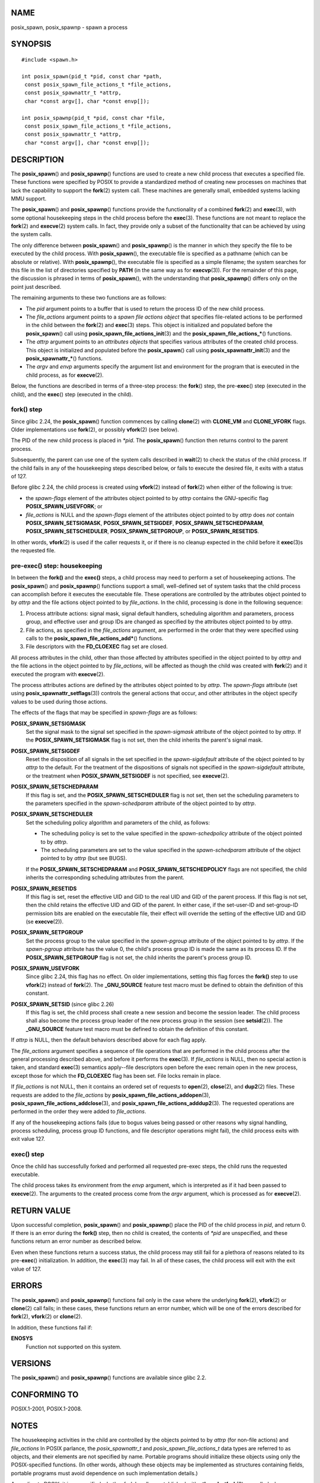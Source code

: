NAME
====

posix_spawn, posix_spawnp - spawn a process

SYNOPSIS
========

::

   #include <spawn.h>

   int posix_spawn(pid_t *pid, const char *path,
    const posix_spawn_file_actions_t *file_actions,
    const posix_spawnattr_t *attrp,
    char *const argv[], char *const envp[]);

   int posix_spawnp(pid_t *pid, const char *file,
    const posix_spawn_file_actions_t *file_actions,
    const posix_spawnattr_t *attrp,
    char *const argv[], char *const envp[]);

DESCRIPTION
===========

The **posix_spawn**\ () and **posix_spawnp**\ () functions are used to
create a new child process that executes a specified file. These
functions were specified by POSIX to provide a standardized method of
creating new processes on machines that lack the capability to support
the **fork**\ (2) system call. These machines are generally small,
embedded systems lacking MMU support.

The **posix_spawn**\ () and **posix_spawnp**\ () functions provide the
functionality of a combined **fork**\ (2) and **exec**\ (3), with some
optional housekeeping steps in the child process before the
**exec**\ (3). These functions are not meant to replace the
**fork**\ (2) and **execve**\ (2) system calls. In fact, they provide
only a subset of the functionality that can be achieved by using the
system calls.

The only difference between **posix_spawn**\ () and **posix_spawnp**\ ()
is the manner in which they specify the file to be executed by the child
process. With **posix_spawn**\ (), the executable file is specified as a
pathname (which can be absolute or relative). With **posix_spawnp**\ (),
the executable file is specified as a simple filename; the system
searches for this file in the list of directories specified by **PATH**
(in the same way as for **execvp**\ (3)). For the remainder of this
page, the discussion is phrased in terms of **posix_spawn**\ (), with
the understanding that **posix_spawnp**\ () differs only on the point
just described.

The remaining arguments to these two functions are as follows:

-  The *pid* argument points to a buffer that is used to return the
   process ID of the new child process.

-  The *file_actions* argument points to a *spawn file actions object*
   that specifies file-related actions to be performed in the child
   between the **fork**\ (2) and **exec**\ (3) steps. This object is
   initialized and populated before the **posix_spawn**\ () call using
   **posix_spawn_file_actions_init**\ (3) and the
   **posix_spawn_file_actions_\***\ () functions.

-  The *attrp* argument points to an *attributes objects* that specifies
   various attributes of the created child process. This object is
   initialized and populated before the **posix_spawn**\ () call using
   **posix_spawnattr_init**\ (3) and the **posix_spawnattr_\***\ ()
   functions.

-  The *argv* and *envp* arguments specify the argument list and
   environment for the program that is executed in the child process, as
   for **execve**\ (2).

Below, the functions are described in terms of a three-step process: the
**fork**\ () step, the pre-**exec**\ () step (executed in the child),
and the **exec**\ () step (executed in the child).

fork() step
-----------

Since glibc 2.24, the **posix_spawn**\ () function commences by calling
**clone**\ (2) with **CLONE_VM** and **CLONE_VFORK** flags. Older
implementations use **fork**\ (2), or possibly **vfork**\ (2) (see
below).

The PID of the new child process is placed in *\*pid*. The
**posix_spawn**\ () function then returns control to the parent process.

Subsequently, the parent can use one of the system calls described in
**wait**\ (2) to check the status of the child process. If the child
fails in any of the housekeeping steps described below, or fails to
execute the desired file, it exits with a status of 127.

Before glibc 2.24, the child process is created using **vfork**\ (2)
instead of **fork**\ (2) when either of the following is true:

-  the *spawn-flags* element of the attributes object pointed to by
   *attrp* contains the GNU-specific flag **POSIX_SPAWN_USEVFORK**; or

-  *file_actions* is NULL and the *spawn-flags* element of the
   attributes object pointed to by *attrp* does *not* contain
   **POSIX_SPAWN_SETSIGMASK**, **POSIX_SPAWN_SETSIGDEF**,
   **POSIX_SPAWN_SETSCHEDPARAM**, **POSIX_SPAWN_SETSCHEDULER**,
   **POSIX_SPAWN_SETPGROUP**, or **POSIX_SPAWN_RESETIDS**.

In other words, **vfork**\ (2) is used if the caller requests it, or if
there is no cleanup expected in the child before it **exec**\ (3)s the
requested file.

pre-exec() step: housekeeping
-----------------------------

In between the **fork()** and the **exec()** steps, a child process may
need to perform a set of housekeeping actions. The **posix_spawn**\ ()
and **posix_spawnp**\ () functions support a small, well-defined set of
system tasks that the child process can accomplish before it executes
the executable file. These operations are controlled by the attributes
object pointed to by *attrp* and the file actions object pointed to by
*file_actions*. In the child, processing is done in the following
sequence:

1. Process attribute actions: signal mask, signal default handlers,
   scheduling algorithm and parameters, process group, and effective
   user and group IDs are changed as specified by the attributes object
   pointed to by *attrp*.

2. File actions, as specified in the *file_actions* argument, are
   performed in the order that they were specified using calls to the
   **posix_spawn_file_actions_add\***\ () functions.

3. File descriptors with the **FD_CLOEXEC** flag set are closed.

All process attributes in the child, other than those affected by
attributes specified in the object pointed to by *attrp* and the file
actions in the object pointed to by *file_actions*, will be affected as
though the child was created with **fork**\ (2) and it executed the
program with **execve**\ (2).

The process attributes actions are defined by the attributes object
pointed to by *attrp*. The *spawn-flags* attribute (set using
**posix_spawnattr_setflags**\ (3)) controls the general actions that
occur, and other attributes in the object specify values to be used
during those actions.

The effects of the flags that may be specified in *spawn-flags* are as
follows:

**POSIX_SPAWN_SETSIGMASK**
   Set the signal mask to the signal set specified in the
   *spawn-sigmask* attribute of the object pointed to by *attrp*. If the
   **POSIX_SPAWN_SETSIGMASK** flag is not set, then the child inherits
   the parent's signal mask.

**POSIX_SPAWN_SETSIGDEF**
   Reset the disposition of all signals in the set specified in the
   *spawn-sigdefault* attribute of the object pointed to by *attrp* to
   the default. For the treatment of the dispositions of signals not
   specified in the *spawn-sigdefault* attribute, or the treatment when
   **POSIX_SPAWN_SETSIGDEF** is not specified, see **execve**\ (2).

**POSIX_SPAWN_SETSCHEDPARAM**
   If this flag is set, and the **POSIX_SPAWN_SETSCHEDULER** flag is not
   set, then set the scheduling parameters to the parameters specified
   in the *spawn-schedparam* attribute of the object pointed to by
   *attrp*.

**POSIX_SPAWN_SETSCHEDULER**
   Set the scheduling policy algorithm and parameters of the child, as
   follows:

   -  The scheduling policy is set to the value specified in the
      *spawn-schedpolicy* attribute of the object pointed to by *attrp*.

   -  The scheduling parameters are set to the value specified in the
      *spawn-schedparam* attribute of the object pointed to by *attrp*
      (but see BUGS).

   If the **POSIX_SPAWN_SETSCHEDPARAM** and
   **POSIX_SPAWN_SETSCHEDPOLICY** flags are not specified, the child
   inherits the corresponding scheduling attributes from the parent.

**POSIX_SPAWN_RESETIDS**
   If this flag is set, reset the effective UID and GID to the real UID
   and GID of the parent process. If this flag is not set, then the
   child retains the effective UID and GID of the parent. In either
   case, if the set-user-ID and set-group-ID permission bits are enabled
   on the executable file, their effect will override the setting of the
   effective UID and GID (se **execve**\ (2)).

**POSIX_SPAWN_SETPGROUP**
   Set the process group to the value specified in the *spawn-pgroup*
   attribute of the object pointed to by *attrp*. If the *spawn-pgroup*
   attribute has the value 0, the child's process group ID is made the
   same as its process ID. If the **POSIX_SPAWN_SETPGROUP** flag is not
   set, the child inherits the parent's process group ID.

**POSIX_SPAWN_USEVFORK**
   Since glibc 2.24, this flag has no effect. On older implementations,
   setting this flag forces the **fork()** step to use **vfork**\ (2)
   instead of **fork**\ (2). The **\_GNU_SOURCE** feature test macro
   must be defined to obtain the definition of this constant.

**POSIX_SPAWN_SETSID** (since glibc 2.26)
   If this flag is set, the child process shall create a new session and
   become the session leader. The child process shall also become the
   process group leader of the new process group in the session (see
   **setsid**\ (2)). The **\_GNU_SOURCE** feature test macro must be
   defined to obtain the definition of this constant.

If *attrp* is NULL, then the default behaviors described above for each
flag apply.

The *file_actions* argument specifies a sequence of file operations that
are performed in the child process after the general processing
described above, and before it performs the **exec**\ (3). If
*file_actions* is NULL, then no special action is taken, and standard
**exec**\ (3) semantics apply--file descriptors open before the exec
remain open in the new process, except those for which the
**FD_CLOEXEC** flag has been set. File locks remain in place.

If *file_actions* is not NULL, then it contains an ordered set of
requests to **open**\ (2), **close**\ (2), and **dup2**\ (2) files.
These requests are added to the *file_actions* by
**posix_spawn_file_actions_addopen**\ (3),
**posix_spawn_file_actions_addclose**\ (3), and
**posix_spawn_file_actions_adddup2**\ (3). The requested operations are
performed in the order they were added to *file_actions*.

If any of the housekeeping actions fails (due to bogus values being
passed or other reasons why signal handling, process scheduling, process
group ID functions, and file descriptor operations might fail), the
child process exits with exit value 127.

exec() step
-----------

Once the child has successfully forked and performed all requested
pre-exec steps, the child runs the requested executable.

The child process takes its environment from the *envp* argument, which
is interpreted as if it had been passed to **execve**\ (2). The
arguments to the created process come from the *argv* argument, which is
processed as for **execve**\ (2).

RETURN VALUE
============

Upon successful completion, **posix_spawn**\ () and **posix_spawnp**\ ()
place the PID of the child process in *pid*, and return 0. If there is
an error during the **fork()** step, then no child is created, the
contents of *\*pid* are unspecified, and these functions return an error
number as described below.

Even when these functions return a success status, the child process may
still fail for a plethora of reasons related to its pre-**exec**\ ()
initialization. In addition, the **exec**\ (3) may fail. In all of these
cases, the child process will exit with the exit value of 127.

ERRORS
======

The **posix_spawn**\ () and **posix_spawnp**\ () functions fail only in
the case where the underlying **fork**\ (2), **vfork**\ (2) or
**clone**\ (2) call fails; in these cases, these functions return an
error number, which will be one of the errors described for
**fork**\ (2), **vfork**\ (2) or **clone**\ (2).

In addition, these functions fail if:

**ENOSYS**
   Function not supported on this system.

VERSIONS
========

The **posix_spawn**\ () and **posix_spawnp**\ () functions are available
since glibc 2.2.

CONFORMING TO
=============

POSIX.1-2001, POSIX.1-2008.

NOTES
=====

The housekeeping activities in the child are controlled by the objects
pointed to by *attrp* (for non-file actions) and *file_actions* In POSIX
parlance, the *posix_spawnattr_t* and *posix_spawn_file_actions_t* data
types are referred to as objects, and their elements are not specified
by name. Portable programs should initialize these objects using only
the POSIX-specified functions. (In other words, although these objects
may be implemented as structures containing fields, portable programs
must avoid dependence on such implementation details.)

According to POSIX, it is unspecified whether fork handlers established
with **pthread_atfork**\ (3) are called when **posix_spawn**\ () is
invoked. Since glibc 2.24, the fork handlers are not executed in any
case. On older implementations, fork handlers are called only if the
child is created using **fork**\ (2).

There is no "posix_fspawn" function (i.e., a function that is to
**posix_spawn**\ () as **fexecve**\ (3) is to **execve**\ (2)). However,
this functionality can be obtained by specifying the *path* argument as
one of the files in the caller's */proc/self/fd* directory.

BUGS
====

POSIX.1 says that when **POSIX_SPAWN_SETSCHEDULER** is specified in
*spawn-flags*, then the **POSIX_SPAWN_SETSCHEDPARAM** (if present) is
ignored. However, before glibc 2.14, calls to **posix_spawn**\ () failed
with an error if **POSIX_SPAWN_SETSCHEDULER** was specified without also
specifying **POSIX_SPAWN_SETSCHEDPARAM**.

EXAMPLES
========

The program below demonstrates the use of various functions in the POSIX
spawn API. The program accepts command-line attributes that can be used
to create file actions and attributes objects. The remaining
command-line arguments are used as the executable name and command-line
arguments of the program that is executed in the child.

In the first run, the **date**\ (1) command is executed in the child,
and the **posix_spawn**\ () call employs no file actions or attributes
objects.

::

   $ ./a.out date
   PID of child: 7634
   Tue Feb  1 19:47:50 CEST 2011
   Child status: exited, status=0

In the next run, the *-c* command-line option is used to create a file
actions object that closes standard output in the child. Consequently,
**date**\ (1) fails when trying to perform output and exits with a
status of 1.

::

   $ ./a.out -c date
   PID of child: 7636
   date: write error: Bad file descriptor
   Child status: exited, status=1

In the next run, the *-s* command-line option is used to create an
attributes object that specifies that all (blockable) signals in the
child should be blocked. Consequently, trying to kill child with the
default signal sent by **kill**\ (1) (i.e., **SIGTERM**) fails, because
that signal is blocked. Therefore, to kill the child, **SIGKILL** is
necessary (**SIGKILL** can't be blocked).

::

   $ ./a.out -s sleep 60 &
   [1] 7637
   $ PID of child: 7638

   $ kill 7638
   $ kill -KILL 7638
   $ Child status: killed by signal 9
   [1]+  Done                    ./a.out -s sleep 60

When we try to execute a nonexistent command in the child, the
**exec**\ (3) fails and the child exits with a status of 127.

::

   $ ./a.out xxxxx
   PID of child: 10190
   Child status: exited, status=127

Program source
--------------

::

   #include <spawn.h>
   #include <stdio.h>
   #include <unistd.h>
   #include <stdlib.h>
   #include <string.h>
   #include <wait.h>
   #include <errno.h>

   #define errExit(msg)    do { perror(msg); \
                                exit(EXIT_FAILURE); } while (0)

   #define errExitEN(en, msg) \
                           do { errno = en; perror(msg); \
                                exit(EXIT_FAILURE); } while (0)

   char **environ;

   int
   main(int argc, char *argv[])
   {
       pid_t child_pid;
       int s, opt, status;
       sigset_t mask;
       posix_spawnattr_t attr;
       posix_spawnattr_t *attrp;
       posix_spawn_file_actions_t file_actions;
       posix_spawn_file_actions_t *file_actionsp;

       /* Parse command-line options, which can be used to specify an
          attributes object and file actions object for the child. */

       attrp = NULL;
       file_actionsp = NULL;

       while ((opt = getopt(argc, argv, "sc")) != -1) {
           switch (opt) {
           case 'c':       /* -c: close standard output in child */

               /* Create a file actions object and add a "close"
                  action to it */

               s = posix_spawn_file_actions_init(&file_actions);
               if (s != 0)
                   errExitEN(s, "posix_spawn_file_actions_init");

               s = posix_spawn_file_actions_addclose(&file_actions,
                                                     STDOUT_FILENO);
               if (s != 0)
                   errExitEN(s, "posix_spawn_file_actions_addclose");

               file_actionsp = &file_actions;
               break;

           case 's':       /* -s: block all signals in child */

               /* Create an attributes object and add a "set signal mask"
                  action to it */

               s = posix_spawnattr_init(&attr);
               if (s != 0)
                   errExitEN(s, "posix_spawnattr_init");
               s = posix_spawnattr_setflags(&attr, POSIX_SPAWN_SETSIGMASK);
               if (s != 0)
                   errExitEN(s, "posix_spawnattr_setflags");

               sigfillset(&mask);
               s = posix_spawnattr_setsigmask(&attr, &mask);
               if (s != 0)
                   errExitEN(s, "posix_spawnattr_setsigmask");

               attrp = &attr;
               break;
           }
       }

       /* Spawn the child. The name of the program to execute and the
          command-line arguments are taken from the command-line arguments
          of this program. The environment of the program execed in the
          child is made the same as the parent's environment. */

       s = posix_spawnp(&child_pid, argv[optind], file_actionsp, attrp,
                        &argv[optind], environ);
       if (s != 0)
           errExitEN(s, "posix_spawn");

       /* Destroy any objects that we created earlier */

       if (attrp != NULL) {
           s = posix_spawnattr_destroy(attrp);
           if (s != 0)
               errExitEN(s, "posix_spawnattr_destroy");
       }

       if (file_actionsp != NULL) {
           s = posix_spawn_file_actions_destroy(file_actionsp);
           if (s != 0)
               errExitEN(s, "posix_spawn_file_actions_destroy");
       }

       printf("PID of child: %ld\n", (long) child_pid);

       /* Monitor status of the child until it terminates */

       do {
           s = waitpid(child_pid, &status, WUNTRACED | WCONTINUED);
           if (s == -1)
               errExit("waitpid");

           printf("Child status: ");
           if (WIFEXITED(status)) {
               printf("exited, status=%d\n", WEXITSTATUS(status));
           } else if (WIFSIGNALED(status)) {
               printf("killed by signal %d\n", WTERMSIG(status));
           } else if (WIFSTOPPED(status)) {
               printf("stopped by signal %d\n", WSTOPSIG(status));
           } else if (WIFCONTINUED(status)) {
               printf("continued\n");
           }
       } while (!WIFEXITED(status) && !WIFSIGNALED(status));

       exit(EXIT_SUCCESS);
   }

SEE ALSO
========

**close**\ (2), **dup2**\ (2), **execl**\ (2), **execlp**\ (2),
**fork**\ (2), **open**\ (2), **sched_setparam**\ (2),
**sched_setscheduler**\ (2), **setpgid**\ (2), **setuid**\ (2),
**sigaction**\ (2), **sigprocmask**\ (2),
**posix_spawn_file_actions_addclose**\ (3),
**posix_spawn_file_actions_adddup2**\ (3),
**posix_spawn_file_actions_addopen**\ (3),
**posix_spawn_file_actions_destroy**\ (3),
**posix_spawn_file_actions_init**\ (3),
**posix_spawnattr_destroy**\ (3), **posix_spawnattr_getflags**\ (3),
**posix_spawnattr_getpgroup**\ (3),
**posix_spawnattr_getschedparam**\ (3),
**posix_spawnattr_getschedpolicy**\ (3),
**posix_spawnattr_getsigdefault**\ (3),
**posix_spawnattr_getsigmask**\ (3), **posix_spawnattr_init**\ (3),
**posix_spawnattr_setflags**\ (3), **posix_spawnattr_setpgroup**\ (3),
**posix_spawnattr_setschedparam**\ (3),
**posix_spawnattr_setschedpolicy**\ (3),
**posix_spawnattr_setsigdefault**\ (3),
**posix_spawnattr_setsigmask**\ (3), **pthread_atfork**\ (3),
*<spawn.h>*, Base Definitions volume of POSIX.1-2001,
*http://www.opengroup.org/unix/online.html*
